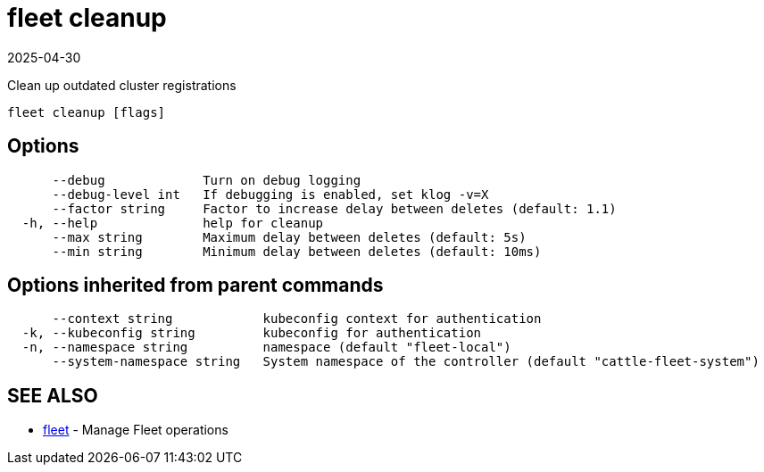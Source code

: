 = fleet cleanup
:revdate: 2025-04-30
:page-revdate: {revdate}

Clean up outdated cluster registrations

----
fleet cleanup [flags]
----

== Options

----
      --debug             Turn on debug logging
      --debug-level int   If debugging is enabled, set klog -v=X
      --factor string     Factor to increase delay between deletes (default: 1.1)
  -h, --help              help for cleanup
      --max string        Maximum delay between deletes (default: 5s)
      --min string        Minimum delay between deletes (default: 10ms)
----

== Options inherited from parent commands

----
      --context string            kubeconfig context for authentication
  -k, --kubeconfig string         kubeconfig for authentication
  -n, --namespace string          namespace (default "fleet-local")
      --system-namespace string   System namespace of the controller (default "cattle-fleet-system")
----

== SEE ALSO

* xref:fleet.adoc[fleet]	 - Manage Fleet operations
